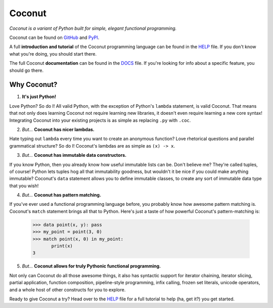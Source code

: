 Coconut
=======

*Coconut is a variant of Python built for simple, elegant functional programming.*

Coconut can be found on GitHub_ and PyPI_.

A full **introduction and tutorial** of the Coconut programming language can be found in the HELP_ file. If you don't know what you're doing, you should start there.

The full Coconut **documentation** can be found in the DOCS_ file. If you're looking for info about a specific feature, you should go there.

.. _GitHub: https://github.com/evhub/coconut
.. _PyPI: https://pypi.python.org/pypi/coconut
.. _HELP: https://github.com/evhub/coconut/blob/master/HELP.md
.. _DOCS: https://github.com/evhub/coconut/blob/master/DOCS.md

Why Coconut?
------------

1. **It's just Python!**

Love Python? So do I! All valid Python, with the exception of Python's ``lambda`` statement, is valid Coconut. That means that not only does learning Coconut not require learning new libraries, it doesn't even require learning a new core syntax! Integrating Coconut into your existing projects is as simple as replacing ``.py`` with ``.coc``.

2. *But...* **Coconut has nicer lambdas.**

Hate typing out ``lambda`` every time you want to create an anonymous function? Love rhetorical questions and parallel grammatical structure? So do I! Coconut's lambdas are as simple as ``(x) -> x``.

3. *But...* **Coconut has immutable data constructors.**

If you know Python, then you already know how useful immutable lists can be. Don't believe me? They're called tuples, of course! Python lets tuples hog all that immutability goodness, but wouldn't it be nice if you could make anything immutable? Coconut's ``data`` statement allows you to define immutable classes, to create any sort of immutable data type that you wish!

4. *But...* **Coconut has pattern matching.**

If you've ever used a functional programming language before, you probably know how awesome pattern matching is. Coconut's ``match`` statement brings all that to Python. Here's just a taste of how powerful Coconut's pattern-matching is:

    >>> data point(x, y): pass
    >>> my_point = point(3, 0)
    >>> match point(x, 0) in my_point:
           print(x)
    3

5. *But...* **Coconut allows for truly Pythonic functional programming.**

Not only can Coconut do all those awesome things, it also has syntactic support for iterator chaining, iterator slicing, partial application, function composition, pipeline-style programming, infix calling, frozen set literals, unicode operators, and a whole host of other constructs for you to explore.

Ready to give Coconut a try? Head over to the HELP_ file for a full tutorial to help (ha, get it?) you get started.
